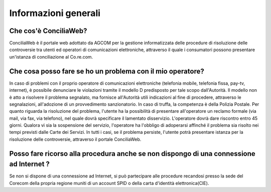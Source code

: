 Informazioni generali
=====================

Che cos'è ConciliaWeb?
~~~~~~~~~~~~~~~~~~~~~~

ConciliaWeb è il portale web adottato da AGCOM per la gestione informatizzata delle procedure di risoluzione delle controversie tra utenti ed operatori di comunicazioni elettroniche, attraverso il quale i consumatori possono presentare un'istanza di conciliazione al Co.re.com.

Che cosa posso fare se ho un problema con il mio operatore?
~~~~~~~~~~~~~~~~~~~~~~~~~~~~~~~~~~~~~~~~~~~~~~~~~~~~~~~~~~~

In caso di problemi con il proprio operatore di comunicazioni elettroniche (telefonia mobile, telefonia fissa, pay-tv, internet), è possibile denunciare le violazioni tramite il modello D predisposto per tale scopo dall'Autorità. Il modello non è atto a risolvere il problema segnalato, ma fornisce all'Autorità utili indicazioni al fine di procedere, attraverso le segnalazioni, all'adozione di un provvedimento sanzionatorio. In caso di truffa, la competenza è della Polizia Postale. Per quanto riguarda la risoluzione del problema, l'utente ha la possibilità di presentare all'operatore un reclamo formale (via mail, via fax, via telefono), nel quale dovrà specificare il lamentato disservizio. L'operatore dovrà dare riscontro entro 45 giorni. Qualora vi sia la sospensione del servizio, l'operatore ha l'obbligo di adoperarsi affinché il problema sia risolto nei tempi previsti dalle Carte dei Servizi. In tutti i casi, se il problema persiste, l'utente potrà presentare istanza per la risoluzione delle controversie, attraverso il portale ConciliaWeb.


Posso fare ricorso alla procedura anche se non dispongo di una connessione ad Internet ?  
~~~~~~~~~~~~~~~~~~~~~~~~~~~~~~~~~~~~~~~~~~~~~~~~~~~~~~~~~~~~~~~~~~~~~~~~~~~~~~~~~~~~~~~~

Se non si dispone di una connessione ad Internet, si può partecipare alle procedure recandosi presso la sede del Corecom della propria regione muniti di un account SPID o della carta d'identità elettronica(CIE). 